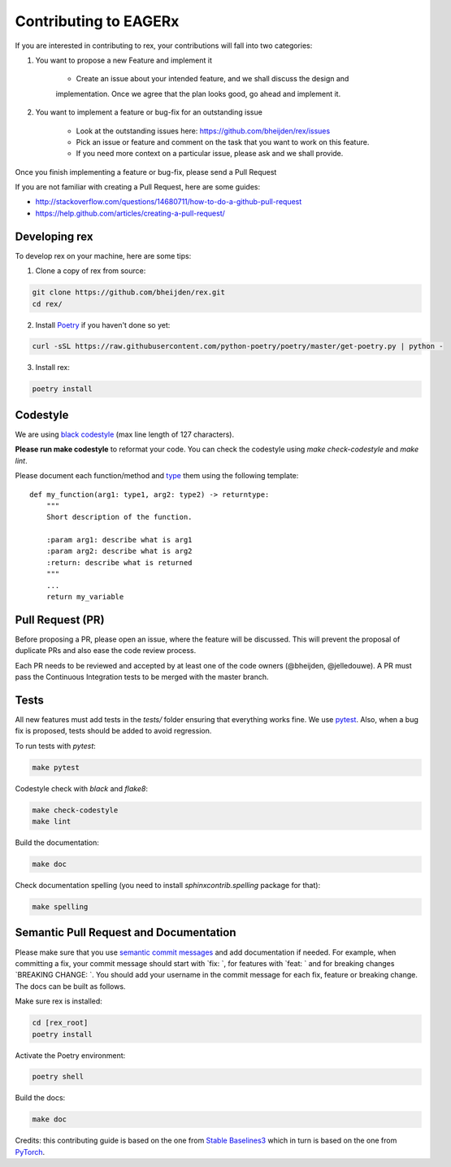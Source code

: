 **********************
Contributing to EAGERx
**********************

If you are interested in contributing to rex, your contributions will fall
into two categories:

1. You want to propose a new Feature and implement it

    - Create an issue about your intended feature, and we shall discuss the design and
    implementation. Once we agree that the plan looks good, go ahead and implement it.

2. You want to implement a feature or bug-fix for an outstanding issue

    - Look at the outstanding issues here: https://github.com/bheijden/rex/issues
    - Pick an issue or feature and comment on the task that you want to work on this feature.
    - If you need more context on a particular issue, please ask and we shall provide.

Once you finish implementing a feature or bug-fix, please send a Pull Request


If you are not familiar with creating a Pull Request, here are some guides:

- http://stackoverflow.com/questions/14680711/how-to-do-a-github-pull-request
- https://help.github.com/articles/creating-a-pull-request/


Developing rex
##############

To develop rex on your machine, here are some tips:

1. Clone a copy of rex from source:

.. code-block:: console

  git clone https://github.com/bheijden/rex.git
  cd rex/

2. Install `Poetry <https://python-poetry.org/docs/>`_ if you haven't done so yet:

.. code-block:: console

  curl -sSL https://raw.githubusercontent.com/python-poetry/poetry/master/get-poetry.py | python -

3. Install rex:

.. code-block:: console

  poetry install

Codestyle
#########

We are using `black codestyle <https://github.com/psf/black>`_ (max line length of 127 characters).

**Please run make codestyle** to reformat your code. You can check the codestyle using *make check-codestyle* and *make lint*.

Please document each function/method and `type <https://google.github.io/pytype/user_guide.html>`_ them using the following template:

::

  def my_function(arg1: type1, arg2: type2) -> returntype:
      """
      Short description of the function.

      :param arg1: describe what is arg1
      :param arg2: describe what is arg2
      :return: describe what is returned
      """
      ...
      return my_variable

Pull Request (PR)
#################

Before proposing a PR, please open an issue, where the feature will be discussed.
This will prevent the proposal of duplicate PRs and also ease the code review process.

Each PR needs to be reviewed and accepted by at least one of the code owners (@bheijden, @jelledouwe).
A PR must pass the Continuous Integration tests to be merged with the master branch.

Tests
#####

All new features must add tests in the *tests/* folder ensuring that everything works fine.
We use `pytest <https://pytest.org/>`_.
Also, when a bug fix is proposed, tests should be added to avoid regression.

To run tests with *pytest*:

.. code-block:: console

  make pytest

Codestyle check with *black* and *flake8*:

.. code-block:: console

  make check-codestyle
  make lint

Build the documentation:

.. code-block:: console

  make doc

Check documentation spelling (you need to install *sphinxcontrib.spelling* package for that):

.. code-block:: console

  make spelling

Semantic Pull Request and Documentation
#######################################

Please make sure that you use `semantic commit messages <https://github.com/zeke/semantic-pull-requests>`_ and add documentation if needed.
For example, when committing a fix, your commit message should start with `fix: `, for features with `feat: ` and for breaking changes `BREAKING CHANGE: `.
You should add your username in the commit message for each fix, feature or breaking change.
The docs can be built as follows.

Make sure rex is installed:

.. code-block:: console

  cd [rex_root]
  poetry install

Activate the Poetry environment:

.. code-block:: console

  poetry shell

Build the docs:

.. code-block:: console

  make doc

Credits: this contributing guide is based on the one from `Stable Baselines3 <https://github.com/DLR-RM/stable-baselines3>`_ which in turn is based on the one from `PyTorch <https://github.com/pytorch/pytorch/>`_.
